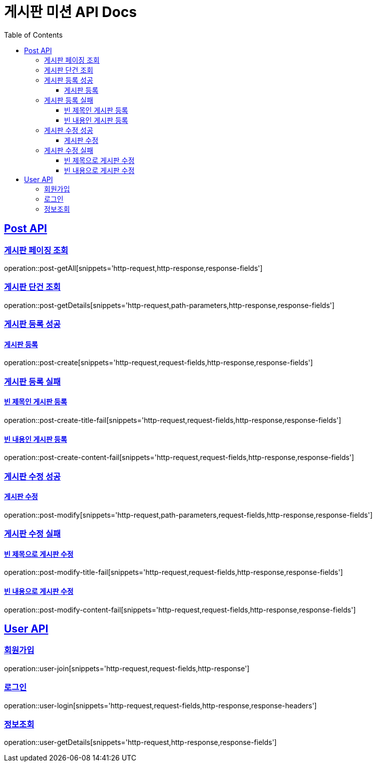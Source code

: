 ifndef::snippets[]
:snippets: ../../../build/generated-snippets
endif::[]
= 게시판 미션 API Docs
:doctype: book
:icons: font
:source-highlighter: highlightjs
:toc: left
:toclevels: 3
:sectlinks:

[[Post-API]]
== Post API

[[게시판-페이징-조회]]
=== 게시판 페이징 조회
operation::post-getAll[snippets='http-request,http-response,response-fields']

[[게시판-단건-조회]]
=== 게시판 단건 조회
operation::post-getDetails[snippets='http-request,path-parameters,http-response,response-fields']

[[게시판-등록]]
[[게시판-등록-성공]]
=== 게시판 등록 성공
==== 게시판 등록
operation::post-create[snippets='http-request,request-fields,http-response,response-fields']

[[게시판-등록-실패]]
=== 게시판 등록 실패
==== 빈 제목인 게시판 등록
operation::post-create-title-fail[snippets='http-request,request-fields,http-response,response-fields']

==== 빈 내용인 게시판 등록
operation::post-create-content-fail[snippets='http-request,request-fields,http-response,response-fields']

[[게시판-수정]]
[[게시판-수정-성공]]
=== 게시판 수정 성공
==== 게시판 수정
operation::post-modify[snippets='http-request,path-parameters,request-fields,http-response,response-fields']

[[게시판-수정-실패]]
=== 게시판 수정 실패
==== 빈 제목으로 게시판 수정
operation::post-modify-title-fail[snippets='http-request,request-fields,http-response,response-fields']

==== 빈 내용으로 게시판 수정
operation::post-modify-content-fail[snippets='http-request,request-fields,http-response,response-fields']

[[User-API]]
== User API

[[유저-회원가입]]
=== 회원가입
operation::user-join[snippets='http-request,request-fields,http-response']

[[유저-로그인]]
=== 로그인
operation::user-login[snippets='http-request,request-fields,http-response,response-headers']

[[유저-정보조회]]
=== 정보조회
operation::user-getDetails[snippets='http-request,http-response,response-fields']
